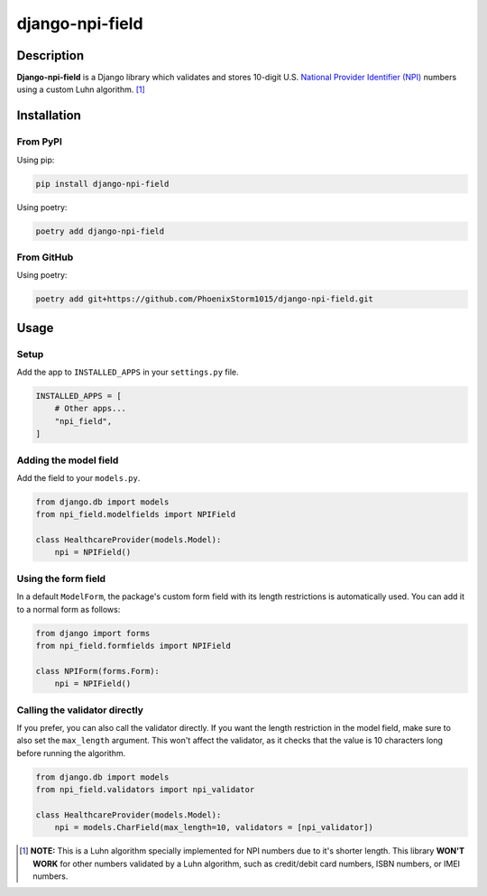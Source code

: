 ################
django-npi-field
################

Description
===========
**Django-npi-field** is a Django library which validates and stores 10-digit U.S. `National Provider Identifier (NPI)`_
numbers using a custom Luhn algorithm. [1]_

.. _`National Provider Identifier (NPI)`: \
   https://www.cms.gov/Regulations-and-Guidance/Administrative-Simplification/NationalProvIdentStand

Installation
============
From PyPI
---------
Using pip:

.. code-block:: zsh

   pip install django-npi-field

Using poetry:

.. code-block:: zsh

   poetry add django-npi-field

From GitHub
-----------
Using poetry:

.. code-block:: zsh

   poetry add git+https://github.com/PhoenixStorm1015/django-npi-field.git

Usage
=====
Setup
-----
Add the app to ``INSTALLED_APPS`` in your ``settings.py`` file.

.. code-block:: python

   INSTALLED_APPS = [
       # Other apps...
       "npi_field",
   ]

Adding the model field
----------------------
Add the field to your ``models.py``.

.. code-block:: python

   from django.db import models
   from npi_field.modelfields import NPIField

   class HealthcareProvider(models.Model):
       npi = NPIField()

Using the form field
--------------------
In a default ``ModelForm``, the package's custom form field with its length restrictions is automatically used. You can
add it to a normal form as follows:

.. code-block:: python

   from django import forms
   from npi_field.formfields import NPIField

   class NPIForm(forms.Form):
       npi = NPIField()

Calling the validator directly
------------------------------
If you prefer, you can also call the validator directly. If you want the length restriction in the model field, make
sure to also set the ``max_length`` argument. This won't affect the validator, as it checks that the value is 10
characters long before running the algorithm.

.. code-block:: python

   from django.db import models
   from npi_field.validators import npi_validator

   class HealthcareProvider(models.Model):
       npi = models.CharField(max_length=10, validators = [npi_validator])

.. [1] **NOTE:** This is a Luhn algorithm specially implemented for NPI numbers due to it's shorter length. This \
   library **WON'T WORK** for other numbers validated by a Luhn algorithm, such as credit/debit card \
   numbers, ISBN numbers, or IMEI numbers.